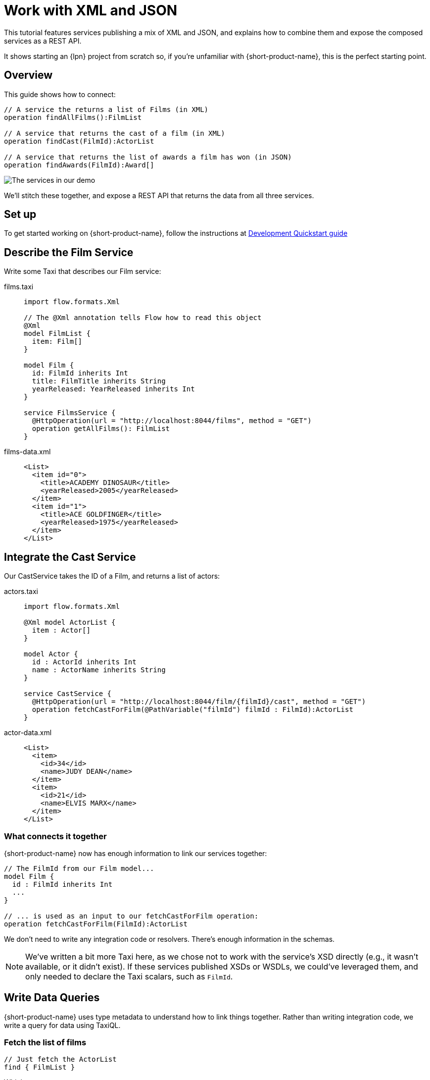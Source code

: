 = Work with XML and JSON
:description: A tutorial showing how to link services that publish XML

This tutorial features services publishing a mix of XML and JSON, and explains how to combine them and expose the
composed services as a REST API.

It shows starting an {lpn} project from scratch so, if you're unfamiliar with {short-product-name}, this is the perfect starting point.

// This demo has a video walkthrough that discusses how it's built:

// image::https://cdn.loom.com/sessions/thumbnails/d7819e1108e7401094dbdad39796bbf4-1697719617654-with-play.gif[Video walkthrough,link=https://www.loom.com/share/d7819e1108e7401094dbdad39796bbf4]

== Overview

This guide shows how to connect:

[,taxi]
----
// A service the returns a list of Films (in XML)
operation findAllFilms():FilmList

// A service that returns the cast of a film (in XML)
operation findCast(FilmId):ActorList

// A service that returns the list of awards a film has won (in JSON)
operation findAwards(FilmId):Award[]
----

image:2architecture-overview.png[The services in our demo]

We'll stitch these together, and expose a REST API that returns the data from all three services.

== Set up

To get started working on {short-product-name}, follow the instructions at xref:deploy:development-deployments.adoc[Development Quickstart guide]

== Describe the Film Service

Write some Taxi that describes our Film service:

[tabs]
====
films.taxi::
+
[source,taxi]
----
import flow.formats.Xml

// The @Xml annotation tells Flow how to read this object
@Xml
model FilmList {
  item: Film[]
}

model Film {
  id: FilmId inherits Int
  title: FilmTitle inherits String
  yearReleased: YearReleased inherits Int
}

service FilmsService {
  @HttpOperation(url = "http://localhost:8044/films", method = "GET")
  operation getAllFilms(): FilmList
}

----
films-data.xml::
+
[source,xml]
----
<List>
  <item id="0">
    <title>ACADEMY DINOSAUR</title>
    <yearReleased>2005</yearReleased>
  </item>
  <item id="1">
    <title>ACE GOLDFINGER</title>
    <yearReleased>1975</yearReleased>
  </item>
</List>
----
====

== Integrate the Cast Service

Our CastService takes the ID of a Film, and returns a list of actors:

[tabs]
====
actors.taxi::
+
[source,taxi]
----
import flow.formats.Xml

@Xml model ActorList {
  item : Actor[] 
} 

model Actor { 
  id : ActorId inherits Int 
  name : ActorName inherits String
} 

service CastService { 
  @HttpOperation(url = "http://localhost:8044/film/{filmId}/cast", method = "GET") 
  operation fetchCastForFilm(@PathVariable("filmId") filmId : FilmId):ActorList
}
----
actor-data.xml::
+
[source,xml]
----
<List>
  <item>
    <id>34</id>
    <name>JUDY DEAN</name>
  </item>
  <item>
    <id>21</id>
    <name>ELVIS MARX</name>
  </item>
</List>
----
====

=== What connects it together

{short-product-name} now has enough information to link our services together:

[,taxi]
----
// The FilmId from our Film model...
model Film {
  id : FilmId inherits Int
  ...
}

// ... is used as an input to our fetchCastForFilm operation:
operation fetchCastForFilm(FilmId):ActorList
----

We don't need to write any integration code or resolvers.  There's enough information in the schemas.

NOTE: We've written a bit more Taxi here, as we chose not to work with the service's XSD directly (e.g., it wasn't available, or it didn't exist). If these services published XSDs or WSDLs, we could've leveraged them, and only needed to declare the Taxi scalars, such as `FilmId`.

== Write Data Queries

// https://www.loom.com/share/d7819e1108e7401094dbdad39796bbf4?sid=74e2d602-ca34-4e62-977b-d7eb482dde47&t=673[Jump to this section of the video]

{short-product-name} uses type metadata to understand how to link things together.  Rather than writing integration code,
we write a query for data using TaxiQL.

=== Fetch the list of films

[,taxi]
----
// Just fetch the ActorList
find { FilmList }
----

Which returns:

[,json]
----
{
   "item": [
      {
         "id": 0,
         "title": "ACADEMY DINOSAUR",
         "yearReleased": 2005
      },
      {
         "id": 1,
         "title": "ACE GOLDFINGER",
         "yearReleased": 1975
      },
      // snip
   ]
}
----

=== Restructure the result

We'd like to remove the `item` wrapper (which is carried over from the XML format), so we change the query, to ask just for a `Film[]`

[,taxi]
----
find { FilmList } as Film[]
----

Which returns:

[,json]
----
[
  {
   "id": 0,
   "title": "ACADEMY DINOSAUR",
   "yearReleased": 2005
  },
  {
   "id": 1,
   "title": "ACE GOLDFINGER",
   "yearReleased": 1975
  }
]
----

=== Define a custom response object

We can define a data contract of the exact data we want back, specifying the field names we like,
with the data type indicating where the data is sourced from:

[,taxi]
----
find { FilmList } as (Film[]) -> {
    filmId : FilmId
    nameOfFilm : FilmTitle
} []
----

=== Link our Actor Service

To include data from our `CastService`, we just ask for the actor information:

[,taxi]
----
find { FilmList } as (Film[]) -> {
    filmId : FilmId
    nameOfFilm : FilmTitle
    cast : Actor[]
} []
----

Which now gives us:

[,json]
----
{
   "filmId": 0,
   "nameOfFilm": "ACADEMY DINOSAUR",
   "cast": [
      {
         "id": 18,
         "name": "BOB FAWCETT"
      },
      {
         "id": 28,
         "name": "ALEC WAYNE"
      },
    //..snip
   ]
}
----

== Add our Awards Service

We can also define a schema and service for our awards information, which is returned in JSON:

[tabs]
====
awards.taxi::
+
[source,taxi]
----
model Award { 
  title: AwardTitle inherits String
  yearWon: YearWon inherits Int
}

service AwardsService {
  @HttpOperation(url = "http://localhost:8044/film/{filmId}/awards", method = "GET")
  operation fetchAwardsForFilm(@PathVariable("filmId") filmId: FilmId): Award[]
}
----
awards-data.json::
+
[source,json]
----
[
  {
    "title": "Best Makeup and Hairstyling", 
    "yearWon": 2020
  }, 
  { 
    "title": "Best Original Score", 
    "yearWon": 2020 
  }, 
  // snip\... 
]
----
====

=== Enrich our query

Finally, to include this awards data, we just add it to our query:

[,taxi]
----
find { FilmList } as (Film[]) -> {
  filmId: FilmId
  nameOfFilm: FilmTitle
  cast: Actor[]
  awards: Award[]
} []
----

Which gives us:

[,json]
----
{
   "filmId": 0,
   "nameOfFilm": "ACADEMY DINOSAUR",
   "cast" : [] // omitted
   "awards": [
      {
         "title": "Best Documentary Feature",
         "yearWon": 2020
      },
      {
         "title": "Best Supporting Actress",
         "yearWon": 2020
      },
   ]
}
----

== Publish our query as a REST API

Now that we're happy with our response data, we can publish this query as a REST API.

* First, we wrap the query in a `+query { ... }+` block, and save it in our Taxi project
* Then we add an `+@HttpOperation(...)+` annotation

[tabs]
====
query.taxi::
+
[source,taxi]
----
@HttpOperation(url = '/api/q/filmsAndAwards', method = 'GET')
 query filmsAndAwards {
      find { FilmList } as (Film[]) -> {
          filmId : FilmId
          nameOfFilm : FilmTitle
          awards : Award[]
          cast : Actor[]
      } []
 }
----
====

Our query is now available at http://localhost:9021/api/q/filmsAndAwards

[,bash]
----
$ curl http://localhost:9021/api/q/filmsAndAwards | jq
----

Which gives us:

[,json]
----
[
  {
    "filmId": 0,
    "nameOfFilm": "ACADEMY DINOSAUR",
    "awards": [
      {
        "title": "Best Animated Feature",
        "yearWon": 2020
      },
      {
        "title": "Best Original Score for a Comedy",
        "yearWon": 2020
      },
      {
        "title": "Best Documentary Feature",
        "yearWon": 2020
      },
      // .... snip
    ]
  }
]
----

== Publish a query using the UI 

To publish a query as an endpoint using the UI: 

* Choose *Query editor* and in the editor, write your query
* Click *Run* to make sure the query runs with no errors
* Click the *Save query to project* button, choose a project (this must be editable), give your query a name and then save it
* Click the *Publish endpoint* button and publish it as an HTTP or WebSocket endpoint, depending on the query
* Choose *Endpoints* and make sure the query is running (you can disable/enable the endpoint if necessary)

== Wrap up and next steps

In this guide, we've:

* Created a new project
* Exposed XML services and modelled their responses
* Written a query stitching three services together
* Published that query as an HTTP service
